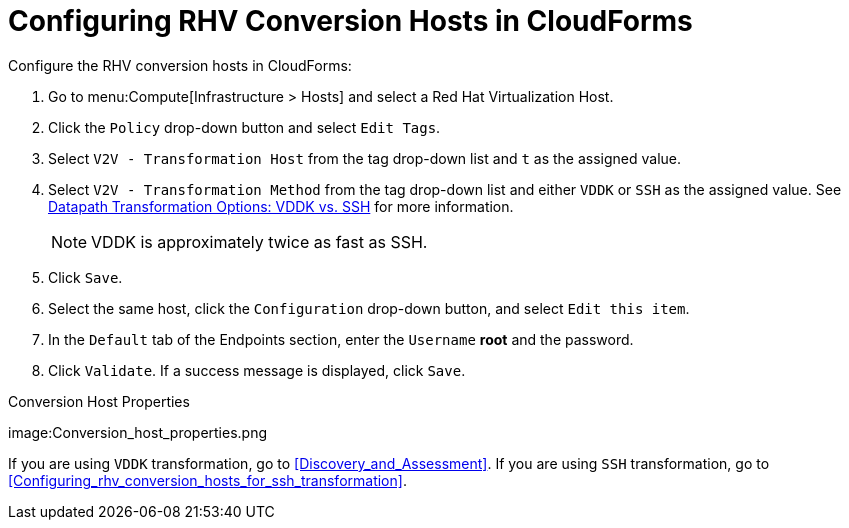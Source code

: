 [id="Configuring_rhv_conversion_hosts_in_CloudForms"]
= Configuring RHV Conversion Hosts in CloudForms

Configure the RHV conversion hosts in CloudForms:

. Go to menu:Compute[Infrastructure > Hosts] and select a Red Hat Virtualization Host.
. Click the `Policy` drop-down button and select `Edit Tags`.
. Select `V2V - Transformation Host` from the tag drop-down list and `t` as the assigned value.
. Select `V2V - Transformation Method` from the tag drop-down list and either `VDDK` or `SSH` as the assigned value. See xref:datapath_transformation_options_vddk_ssh[Datapath Transformation Options: VDDK vs. SSH] for more information.
+
[NOTE]
====
VDDK is approximately twice as fast as SSH.
====

. Click `Save`.
. Select the same host, click the `Configuration` drop-down button, and select `Edit this item`.
. In the `Default` tab of the Endpoints section, enter the `Username` *root* and the password.
. Click `Validate`. If a success message is displayed, click `Save`.

.Conversion Host Properties
image:Conversion_host_properties.png

If you are using `VDDK` transformation, go to xref:Discovery_and_Assessment[]. If you are using `SSH` transformation, go to xref:Configuring_rhv_conversion_hosts_for_ssh_transformation[].

